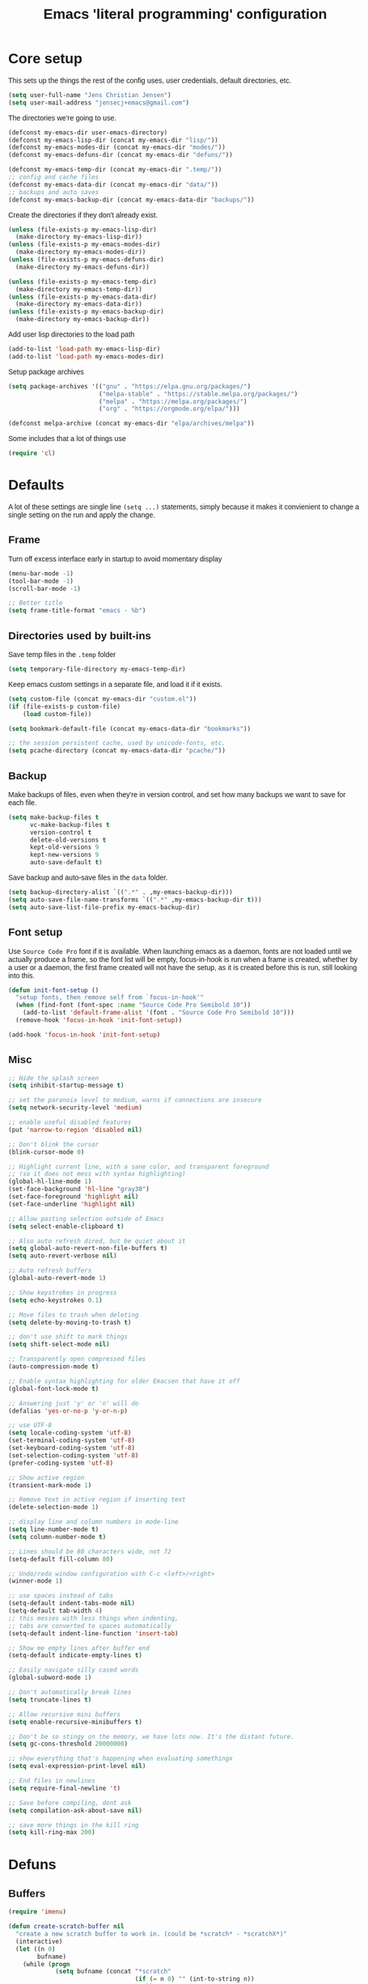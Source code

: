 #+TITLE: Emacs 'literal programming' configuration
#+HTML_HEAD: <style>html,body { max-width: 800px; margin-left: auto; margin-right: auto; font-family: sans-serif;}</style>
#+OPTIONS: html-postamble:nil

* Core setup
This sets up the things the rest of the config uses, user credentials,
default directories, etc.

#+BEGIN_SRC emacs-lisp
(setq user-full-name "Jens Christian Jensen")
(setq user-mail-address "jensecj+emacs@gmail.com")
#+END_SRC

The directories we're going to use.
#+BEGIN_SRC emacs-lisp
(defconst my-emacs-dir user-emacs-directory)
(defconst my-emacs-lisp-dir (concat my-emacs-dir "lisp/"))
(defconst my-emacs-modes-dir (concat my-emacs-dir "modes/"))
(defconst my-emacs-defuns-dir (concat my-emacs-dir "defuns/"))

(defconst my-emacs-temp-dir (concat my-emacs-dir ".temp/"))
;; config and cache files
(defconst my-emacs-data-dir (concat my-emacs-dir "data/"))
;; backups and auto saves
(defconst my-emacs-backup-dir (concat my-emacs-data-dir "backups/"))
#+END_SRC

Create the directories if they don't already exist.
#+BEGIN_SRC emacs-lisp
(unless (file-exists-p my-emacs-lisp-dir)
  (make-directory my-emacs-lisp-dir))
(unless (file-exists-p my-emacs-modes-dir)
  (make-directory my-emacs-modes-dir))
(unless (file-exists-p my-emacs-defuns-dir)
  (make-directory my-emacs-defuns-dir))

(unless (file-exists-p my-emacs-temp-dir)
  (make-directory my-emacs-temp-dir))
(unless (file-exists-p my-emacs-data-dir)
  (make-directory my-emacs-data-dir))
(unless (file-exists-p my-emacs-backup-dir)
  (make-directory my-emacs-backup-dir))
#+END_SRC

Add user lisp directories to the load path
#+BEGIN_SRC emacs-lisp
(add-to-list 'load-path my-emacs-lisp-dir)
(add-to-list 'load-path my-emacs-modes-dir)
#+END_SRC

Setup package archives
#+BEGIN_SRC emacs-lisp
(setq package-archives '(("gnu" . "https://elpa.gnu.org/packages/")
                         ("melpa-stable" . "https://stable.melpa.org/packages/")
                         ("melpa" . "https://melpa.org/packages/")
                         ("org" . "https://orgmode.org/elpa/")))

(defconst melpa-archive (concat my-emacs-dir "elpa/archives/melpa"))
#+END_SRC

Some includes that a lot of things use
#+BEGIN_SRC emacs-lisp
(require 'cl)

#+END_SRC

* Defaults
A lot of these settings are single line =(setq ...)= statements,
simply because it makes it convienient to change a single setting on
the run and apply the change.

** Frame
Turn off excess interface early in startup to avoid momentary display
#+BEGIN_SRC emacs-lisp
(menu-bar-mode -1)
(tool-bar-mode -1)
(scroll-bar-mode -1)
#+END_SRC

#+BEGIN_SRC emacs-lisp
;; Better title
(setq frame-title-format "emacs - %b")
#+END_SRC

** Directories used by built-ins
Save temp files in the =.temp= folder
#+BEGIN_SRC emacs-lisp
(setq temporary-file-directory my-emacs-temp-dir)

#+END_SRC

Keep emacs custom settings in a separate file, and load it if it exists.
#+BEGIN_SRC emacs-lisp
(setq custom-file (concat my-emacs-dir "custom.el"))
(if (file-exists-p custom-file)
    (load custom-file))
#+END_SRC

#+BEGIN_SRC emacs-lisp
(setq bookmark-default-file (concat my-emacs-data-dir "bookmarks"))

;; the session persistent cache, used by unicode-fonts, etc.
(setq pcache-directory (concat my-emacs-data-dir "pcache/"))
#+END_SRC

** Backup
Make backups of files, even when they're in version control, and set
how many backups we want to save for each file.
#+BEGIN_SRC emacs-lisp
(setq make-backup-files t
      vc-make-backup-files t
      version-control t
      delete-old-versions t
      kept-old-versions 9
      kept-new-versions 9
      auto-save-default t)
#+END_SRC

Save backup and auto-save files in the =data= folder.
#+BEGIN_SRC emacs-lisp
(setq backup-directory-alist `((".*" . ,my-emacs-backup-dir)))
(setq auto-save-file-name-transforms `((".*" ,my-emacs-backup-dir t)))
(setq auto-save-list-file-prefix my-emacs-backup-dir)
#+END_SRC

** Font setup
Use =Source Code Pro= font if it is available. When launching emacs as a
daemon, fonts are not loaded until we actually produce a frame, so the
font list will be empty, focus-in-hook is run when a frame is created,
whether by a user or a daemon, the first frame created will not have
the setup, as it is created before this is run, still looking into
this.
#+BEGIN_SRC emacs-lisp
(defun init-font-setup ()
  "setup fonts, then remove self from `focus-in-hook'"
  (when (find-font (font-spec :name "Source Code Pro Semibold 10"))
    (add-to-list 'default-frame-alist '(font . "Source Code Pro Semibold 10")))
  (remove-hook 'focus-in-hook 'init-font-setup))

(add-hook 'focus-in-hook 'init-font-setup)
#+END_SRC

** Misc
#+BEGIN_SRC emacs-lisp
;; Hide the splash screen
(setq inhibit-startup-message t)

;; set the paranoia level to medium, warns if connections are insecure
(setq network-security-level 'medium)

;; enable useful disabled features
(put 'narrow-to-region 'disabled nil)

;; Don't blink the cursor
(blink-cursor-mode 0)

;; Highlight current line, with a sane color, and transparent foreground
;; (so it does not mess with syntax highlighting)
(global-hl-line-mode 1)
(set-face-background 'hl-line "gray30")
(set-face-foreground 'highlight nil)
(set-face-underline 'highlight nil)

;; Allow pasting selection outside of Emacs
(setq select-enable-clipboard t)

;; Also auto refresh dired, but be quiet about it
(setq global-auto-revert-non-file-buffers t)
(setq auto-revert-verbose nil)

;; Auto refresh buffers
(global-auto-revert-mode 1)

;; Show keystrokes in progress
(setq echo-keystrokes 0.1)

;; Move files to trash when deleting
(setq delete-by-moving-to-trash t)

;; don't use shift to mark things
(setq shift-select-mode nil)

;; Transparently open compressed files
(auto-compression-mode t)

;; Enable syntax highlighting for older Emacsen that have it off
(global-font-lock-mode t)

;; Answering just 'y' or 'n' will do
(defalias 'yes-or-no-p 'y-or-n-p)

;; use UTF-8
(setq locale-coding-system 'utf-8)
(set-terminal-coding-system 'utf-8)
(set-keyboard-coding-system 'utf-8)
(set-selection-coding-system 'utf-8)
(prefer-coding-system 'utf-8)

;; Show active region
(transient-mark-mode 1)

;; Remove text in active region if inserting text
(delete-selection-mode 1)

;; display line and column numbers in mode-line
(setq line-number-mode t)
(setq column-number-mode t)

;; Lines should be 80 characters wide, not 72
(setq-default fill-column 80)

;; Undo/redo window configuration with C-c <left>/<right>
(winner-mode 1)

;; use spaces instead of tabs
(setq-default indent-tabs-mode nil)
(setq-default tab-width 4)
;; this messes with less things when indenting,
;; tabs are converted to spaces automatically
(setq-default indent-line-function 'insert-tab)

;; Show me empty lines after buffer end
(setq-default indicate-empty-lines t)

;; Easily navigate silly cased words
(global-subword-mode 1)

;; Don't automatically break lines
(setq truncate-lines t)

;; Allow recursive mini buffers
(setq enable-recursive-minibuffers t)

;; Don't be so stingy on the memory, we have lots now. It's the distant future.
(setq gc-cons-threshold 20000000)

;; show everything that's happening when evaluating somethingx
(setq eval-expression-print-level nil)

;; End files in newlines
(setq require-final-newline 't)

;; Save before compiling, dont ask
(setq compilation-ask-about-save nil)

;; save more things in the kill ring
(setq kill-ring-max 200)
#+END_SRC

* Defuns
** Buffers
#+BEGIN_SRC emacs-lisp
(require 'imenu)

(defun create-scratch-buffer nil
  "create a new scratch buffer to work in. (could be *scratch* - *scratchX*)"
  (interactive)
  (let ((n 0)
        bufname)
    (while (progn
             (setq bufname (concat "*scratch"
                                   (if (= n 0) "" (int-to-string n))
                                   "*"))
             (setq n (1+ n))
             (get-buffer bufname)))
    (switch-to-buffer (get-buffer-create bufname))
    (funcall initial-major-mode)))

(defun clean-view ()
  "Creates a scratch buffer, and makes it the only buffer visible."
  (interactive)
  (create-scratch-buffer)
  (delete-other-windows))

(defun cleanup-buffer ()
  "Perform a bunch of operations on the white space content of a buffer.
   Including indent-buffer, which should not be called automatically on save."
  (interactive)
  (indent-region (point-min) (point-max))
  (whitespace-cleanup)
  (message "cleaned up"))
#+END_SRC

** Editing
#+BEGIN_SRC emacs-lisp
(defun open-line-below ()
  "Inserts a line below the current line, indents it, and moves the the
  beginning of that line."
  (interactive)
  (end-of-line)
  (newline)
  (indent-for-tab-command))

(defun open-line-above ()
  "Inserts a line above the current line, indents it, and moves the the
  beginning of that line."
  (interactive)
  (beginning-of-line)
  (newline)
  (forward-line -1)
  (indent-for-tab-command))

(defun smart-line-beginning ()
  "Move point to the beginning of line or beginning of text"
  (interactive)
  (let ((pt (point)))
    (beginning-of-line-text)
    (when (eq pt (point))
      (beginning-of-line))))

(defun kill-to-beginning-of-line ()
  "Kills from <point> to the beginning of the current line."
  (interactive)
  (kill-region (save-excursion (beginning-of-line) (point))
               (point)))

(defun save-region-or-current-line (arg)
  "If a region is active then it is saved to the kill-ring, otherwise the current
line is saved."
  (interactive "P")
  (if (region-active-p)
      (kill-ring-save (region-beginning) (region-end))
    (kill-ring-save (line-beginning-position) (line-end-position))))

(defun kill-region-or-current-line (arg)
  "If a region is active then it is killed, otherwise the current line is killed."
  (interactive "P")
  (if (region-active-p)
      (kill-region (region-beginning) (region-end))
    (save-excursion
      (kill-whole-line arg))))

(defun join-region ()
  "Join all lines in a region into a single line."
  (interactive)
  (save-excursion
    (let ((beg (region-beginning))
          (end (copy-marker (region-end))))
      (goto-char beg)
      (while (< (point) end)
        (progn
          (join-line 1)
          (end-of-line))))))

(defun wrap-region (b e text-begin text-end)
  "Surrounds region with given text."
  (interactive "r\nsStart text: \nsEnd text: ")
  (if (use-region-p)
      (save-restriction
        (narrow-to-region b e)
        (goto-char (point-max))
        (insert text-end)
        (goto-char (point-min))
        (insert text-begin))
    (message "wrap-region: Error! invalid region!")))
#+END_SRC

** Files
#+BEGIN_SRC emacs-lisp
(defun file-age (file)
  "Returns the number of seconds since the file was last modified."
  (float-time
   (time-subtract (current-time)
                  (nth 5 (file-attributes (file-truename file))))))

(defun rename-current-buffer-file ()
  "Renames current buffer and file it is visiting."
  (interactive)
  (let ((name (buffer-name))
        (filename (buffer-file-name)))
    (if (not (and filename (file-exists-p filename)))
        (error "Buffer '%s' is not visiting a file!" name)
      (let ((new-name (read-file-name "New name: " filename)))
        (if (get-buffer new-name)
            (error "A buffer named '%s' already exists!" new-name)
          (rename-file filename new-name 1)
          (rename-buffer new-name)
          (set-visited-file-name new-name)
          (set-buffer-modified-p nil)
          (message "File '%s' successfully renamed to '%s'"
                   name (file-name-nondirectory new-name)))))))

(defun delete-current-buffer-file ()
  "Removes file connected to current buffer and kills buffer."
  (interactive)
  (let ((filename (buffer-file-name))
        (buffer (current-buffer))
        (name (buffer-name)))
    (if (not (and filename (file-exists-p filename)))
        (message "no such file exists")
      (when (yes-or-no-p "Are you sure you want to remove this file? ")
        (delete-file filename)
        (kill-buffer buffer)
        (message "File '%s' successfully removed" filename)))))

(defun touch-buffer-file ()
  "Touches the current buffer, marking it as dirty."
  (interactive)
  (insert " ")
  (backward-delete-char 1)
  (save-buffer))
#+END_SRC

** Lisp
#+BEGIN_SRC emacs-lisp
(defun one-shot-keybinding (key command)
  "Set a keybinding that disappear once you press a key that is not in
the overlay-map"
  (set-transient-map
   (let ((map (make-sparse-keymap)))
     (define-key map (kbd key) command)
     map) t))

(defun eval-and-replace ()
  "Replace the preceding sexp with its value."
  (interactive)
  (backward-kill-sexp)
  (condition-case nil
      (prin1 (eval (read (current-kill 0)))
             (current-buffer))
    (error (message "Invalid expression")
           (insert (current-kill 0)))))

(defmacro with-supressed-message (&rest body)
  "Saves the current message in the minibuffer, executes body, then
restores the message."
  (let ((saved-message-symbol (make-symbol "saved-message")))
    `(let ((,saved-message-symbol (current-message)))
       (progn ,@body)
       (message ,saved-message-symbol))))

(defun save-to-file (data filename)
  "Save lisp object to a file"
  (with-temp-file filename
    (prin1 data (current-buffer))))

(defun load-from-file (filename)
  "Load lisp object from file"
  (with-temp-buffer
    (insert-file-contents filename)
    (cl-assert (eq (point) (point-min)))
    (read (current-buffer))))
#+END_SRC

** Packages
#+BEGIN_SRC emacs-lisp
(defun counsel-read-file-name (prompt &optional initial-input)
  "Query for a file path using counsel and ivy"
  (interactive)
  (ivy-read prompt 'read-file-name-internal
            :matcher #'counsel--find-file-matcher
            :initial-input initial-input
            :action
            (lambda (x)
              (with-ivy-window
                (if (and counsel-find-file-speedup-remote
                         (file-remote-p ivy--directory))
                    (let ((find-file-hook nil))
                      (expand-file-name x ivy--directory))
                  (expand-file-name x ivy--directory))))
            :preselect (when counsel-find-file-at-point
                         (require 'ffap)
                         (let ((f (ffap-guesser)))
                           (when f (expand-file-name f))))
            :require-match 'confirm-after-completion
            :history 'file-name-history
            :keymap counsel-find-file-map
            :caller 'counsel-read-find-name))

(require 's)
(defun magit-quit-session ()
  "Restores the previous window configuration and kills the magit buffer"
  (interactive)
  ;; only kill the buffer if it's the actual buffer, this way we can
  ;; still get back to our previous configuration if we quit magit weirdly
  (if (s-prefix? "*magit:" (buffer-name (current-buffer)))
      (kill-buffer))
  (jump-to-register :magit-fullscreen))
#+END_SRC

** Windows
#+BEGIN_SRC emacs-lisp
(defun toggle-window-split ()
  "Toggle window splitting between horizontal and vertical"
  (interactive)
  (if (= (count-windows) 2)
      (let* ((this-win-buffer (window-buffer))
             (next-win-buffer (window-buffer (next-window)))
             (this-win-edges (window-edges (selected-window)))
             (next-win-edges (window-edges (next-window)))
             (this-win-2nd (not (and (<= (car this-win-edges)
                                         (car next-win-edges))
                                     (<= (cadr this-win-edges)
                                         (cadr next-win-edges)))))
             (splitter
              (if (= (car this-win-edges)
                     (car (window-edges (next-window))))
                  'split-window-horizontally
                'split-window-vertically)))
        (delete-other-windows)
        (let ((first-win (selected-window)))
          (funcall splitter)
          (if this-win-2nd (other-window 1))
          (set-window-buffer (selected-window) this-win-buffer)
          (set-window-buffer (next-window) next-win-buffer)
          (select-window first-win)
          (if this-win-2nd (other-window 1))))
    (message "You can only toggle split of two windows!")))

(defun rotate-windows ()
  "Rotate your windows"
  (interactive)
  (cond ((not (> (count-windows)1))
         (message "You can't rotate a single window!"))
        (t
         (setq i 1)
         (setq numWindows (count-windows))
         (while  (< i numWindows)
           (let* ((w1 (elt (window-list) i))
                  (w2 (elt (window-list) (+ (% i numWindows) 1)))

                  (b1 (window-buffer w1))
                  (b2 (window-buffer w2))

                  (s1 (window-start w1))
                  (s2 (window-start w2)))
             (set-window-buffer w1  b2)
             (set-window-buffer w2 b1)
             (set-window-start w1 s2)
             (set-window-start w2 s1)
             (setq i (1+ i)))))))

;; intuitive window resizing
(defun xor (b1 b2)
  (or (and b1 b2)
      (and (not b1) (not b2))))

(defun move-border-left-or-right (arg dir)
  "General function covering move-border-left and move-border-right.
   If DIR is t, then move left, otherwise move right."
  (interactive)
  (if (null arg) (setq arg 3))
  (let ((left-edge (nth 0 (window-edges))))
    (if (xor (= left-edge 0) dir)
        (shrink-window arg t)
      (enlarge-window arg t))))

(defun move-border-up-or-down (arg dir)
  "General function covering move-border-up and move-border-down.
   If DIR is t, then move up, otherwise move down."
  (interactive)
  (if (null arg) (setq arg 3))
  (let ((top-edge (nth 1 (window-edges))))
    (if (xor (= top-edge 0) dir)
        (shrink-window arg nil)
      (enlarge-window arg nil))))

(defun move-border-left (arg)
  (interactive "P")
  (move-border-left-or-right arg t))

(defun move-border-right (arg)
  (interactive "P")
  (move-border-left-or-right arg nil))

(defun move-border-up (arg)
  (interactive "P")
  (move-border-up-or-down arg t))

(defun move-border-down (arg)
  (interactive "P")
  (move-border-up-or-down arg nil))
#+END_SRC

** Misc
#+BEGIN_SRC emacs-lisp
(defmacro create-simple-keybinding-command (name key)
  `(defmacro ,name (&rest fns)
     (list 'global-set-key (kbd ,key) `(lambda ()
                                         (interactive)
                                         ,@fns))))

(create-simple-keybinding-command f2 "<f2>")
(create-simple-keybinding-command f5 "<f5>")
(create-simple-keybinding-command f6 "<f6>")
(create-simple-keybinding-command f7 "<f7>")
(create-simple-keybinding-command f8 "<f8>")
(create-simple-keybinding-command f9 "<f9>")
(create-simple-keybinding-command f10 "<f10>")
(create-simple-keybinding-command f11 "<f11>")
(create-simple-keybinding-command f12 "<f12>")

(defun goto-line-with-feedback ()
  "Show line numbers temporarily, while prompting for the line number input"
  (interactive)
  (unwind-protect
      (progn
        (linum-mode 1)
        (call-interactively 'goto-line))
    (linum-mode -1)))

;; format linum mode, makes if readable, but uses some space, fine since it
;; is only visible when using =goto-line-with-feedback=.
(setq linum-format (lambda (line)
                     (propertize
                      (format (concat " %"
                                      (number-to-string
                                       (length (number-to-string
                                                (line-number-at-pos (point-max)))))
                                      "d ")
                              line)
                      'face 'linum)))


#+END_SRC

* Package installation
#+BEGIN_SRC emacs-lisp
(message (format "= \e[1m\e[32mStarted Package Installation\e[0m"))
#+END_SRC

If the package cache does not exist, or if it is older than a week, refresh it's
content.
#+BEGIN_SRC emacs-lisp
(if (or (not (file-exists-p melpa-archive)) ;; if there exists no archive cache
        (> (file-age melpa-archive) 604800)) ;; or if the cache is old (a week = 60s * 60m * 24h * 7d)
    (package-refresh-contents)) ;; update the package archive cache
#+END_SRC

Some helpers we need to install packages from the package archive.
#+BEGIN_SRC emacs-lisp
(defun install-packages (packages)
  "Install a list of packages, skip packages that are already installed."
  (mapc (lambda (package)
          (unless (package-installed-p package)
            (package-install package)))
        packages))

(defun is-online? ()
  "Returns a non-nil value if we have a network connection."
  (if (and (functionp 'network-interface-list)
           (network-interface-list))
      (some (lambda (iface) (unless (equal "lo" (car iface))
                              (member 'up (first (last (network-interface-info
                                                        (car iface)))))))
            (network-interface-list))
    t))
#+END_SRC

Install packages if we are online, this only installs packages that are not
already installed. Update packages through the package manager using =(list-packages)=.
#+BEGIN_SRC emacs-lisp
(when (is-online?)
  (install-packages
   '(
     ;; libraries
     dash                    ; list functions library (-map, -fold, etc.)
     s                       ; string manipulation library (concat, etc.)
     f                       ; for working with files

     ;; file modes
     ;; auctex                  ; latex
     cmake-mode              ; CMake
     dockerfile-mode         ; dockerfiles
     gitconfig-mode          ; git config files
     gitignore-mode          ; git ignore files
     haskell-mode            ; haskell
     lua-mode                ; lua
     markdown-mode           ; markdown
     rust-mode               ; rust
     scss-mode               ; sassy css
     tuareg                  ; ocaml
     yaml-mode               ; yaml/yml

     ;; programming language specific
     ;; ac-c-headers            ; auto-complete source for c/c++ header files
     ;; ac-clang                ; auto-complete source for clang
     ;; ac-octave               ; auto-complete source for octave
     ac-rtags                ; auto-complate source for rtags
     auto-complete           ; the auto completion framework
     ;; auto-complete-auctex    ; auto-complete source for auctex
     chicken-scheme          ; extensions for scheme code
     clang-format            ; buffer cleanup using clang-format
     rtags                   ; tags for c++ using clang
     scheme-complete         ; auto-completion for scheme

     ;; project / workflow related
     counsel-projectile      ; rewritten projectile function using ivy
     persp-mode              ; group buffers together into perspectives (and their configurations)
     projectile              ; project based behaviours (based on .git/.svn/etc.)
     workgroups              ; required for persp-mode to save perspectives to file

     ;; general emacs things
     org                     ; org-mode
     htmlize                 ; highlight org-mode codeblocks when exporting
     ace-jump-buffer         ; jump between buffers
     ace-jump-mode           ; jump around the buffer with ease
     ace-jump-zap            ; zap-to-char in ace-jump style
     beginend                ; better M-< and M-> (beginning/end of buffer jumps)
     browse-kill-ring        ; browse the kill ring
     change-inner            ; easily change the inner or outer content of something
     counsel                 ; functions rewritten with ivy
     delight                 ; change mode names in the mode-line, works with use-package
     diminish                ; unclutter the mode line (hide modes)
     dired+                  ; more dired features
     ;; el-get                  ; more package management, has the coq proofgeneral package
     exec-path-from-shell    ; grab env variables from outside emacs
     expand-region           ; easily expand/contract selections
     fill-column-indicator   ; line to indicate the fill column
     flx                     ; flexible(fuzzy) matching for completions
     flycheck                ; linting
     git-gutter+             ; mark added/changes/removed lines in the gutter
     git-timemachine         ; easily check file changes through commits
     goto-chg                ; go to last change
     ivy                     ; a new type of completion, ala ido
     jist                    ; manage github gists from emacs
     kurecolor               ; manipulate color strings by hue / contrast / brightness
     magit                   ; magical git interface for emacs
     move-text               ; easily move lines up/down
     multi-term              ; manage multiple terminals
     multiple-cursors        ; ability to use a lot of cursors
     powerline               ; vim-esque powerline
     rainbow-mode            ; color hex strings
     smartparens             ; automatically add end parens, highlight matching parens
     smex                    ; better M-x, counsel uses the data from this for ordering
     smooth-scrolling        ; add a top and bottom margin when scrolling
     swiper                  ; buffer isearch using ivy
     undo-tree               ; better undo/redo, also has a visualizer
     unicode-fonts           ; support all the unicode characters
     use-package             ; pretty package initialization
     visual-regexp-steroids  ; better regular expressions
     wgrep                   ; editable grep buffer
     yasnippet               ; insert templates based on snippets
     which-key               ; popup after 1s, showing keybindings based on prefix key pressed

     ;; themes
     zenburn-theme           ; the great zenburn theme
     )
   )
  )
#+END_SRC

* Package initialization
#+BEGIN_SRC emacs-lisp
(message (format "= \e[1m\e[32mStarted Package Initialization\e[0m"))
#+END_SRC

#+BEGIN_SRC emacs-lisp
(defun try-require (feature)
  "Tries to require FEATURE, if an exception is thrown, log it."
  (condition-case ex
      (progn
        (message (format "@ \e[94m Loading \"%s\" \e[0m" (symbol-name feature)))
        (require feature))
    ('error (message (format "@ \e[1m\e[31m Error loading \"%s\": %s \e[0m" (symbol-name feature) ex)))))

(defvar package-init-files
  '(
    init-package-powerline
    ;; init-package-autocomplete
    init-package-multi-term
    init-package-ivy
    init-package-use-packages
    ))

;; Safely load all the init files
(message "## \e[36m Started loading package init files \e[0m")
(dolist (file package-init-files)
  (try-require file))
(message "## \e[36m Finished loading package init files \e[0m")
#+END_SRC

** Autocomplete
#+BEGIN_SRC emacs-lisp
(require 'auto-complete)
(require 'auto-complete-config)

;; (diminish 'abbrev-mode)

(defun ac-quick-help-at-point ()
  (interactive)
  (let* ((position (point))
         (string-under-cursor
          (buffer-substring-no-properties
           (progn (skip-syntax-backward "w_") (point))
           (progn (skip-syntax-forward "w_") (point)))))
    (goto-char position)
    (popup-tip (ac-symbol-documentation (intern string-under-cursor)))))

(defun my-ac-c++-mode-setup ()
  ;; (require 'ac-clang)
  ;; (require 'ac-c-headers)
  (require 'ac-rtags)

  (setq c++-include-files
        '("/usr/include"
          "/usr/include/c++/7.2.0"
          "/usr/include/c++/7.2.0/backward"
          "/usr/include/c++/7.2.0/x86_64-unknown-linux-gnu"
          "/usr/lib/gcc/x86_64-unknown-linux-gnu/7.2.0/include"
          "/usr/lib/gcc/x86_64-unknown-linux-gnu/7.2.0/include-fixed"
          "/usr/lib/clang/5.0.0/include"))

  (setq-default achead:include-directories c++-include-files)

  (add-to-list 'ac-sources 'ac-source-semantic)
  (add-to-list 'ac-sources 'ac-source-rtags)
  ;; (add-to-list 'ac-sources 'ac-source-c-headers)
  ;; (add-to-list 'ac-sources 'ac-source-c-header-symbols t)

  ;; (add-to-list 'ac-sources 'ac-source-clang)
  ;; (setq ac-clang-flags (mapcar (lambda (item)(concat "-I" item)) c++-include-files))
  ;; (ac-clang-activate-after-modify)
  )
(add-hook 'c++-mode-hook 'my-ac-c++-mode-setup)

(defun my-ac-elisp-mode-setup ()
  (add-to-list 'ac-sources 'ac-source-functions) ;; elisp functions
  (add-to-list 'ac-sources 'ac-source-features) ;; elisp features
  (add-to-list 'ac-sources 'ac-source-symbols) ;; elisp symbols
  (add-to-list 'ac-sources 'ac-source-variables)) ;; elisp variables
(add-hook 'emacs-lisp-mode-hook 'my-ac-elisp-mode-setup)

;; (defun my-ac-latex-mode-setup ()
;;   (require 'auto-complete-auctex)
;;   (require 'ac-auctex-setup))
;; (add-hook 'latex-mode-hook 'my-ac-latex-mode-setup)

;;(defun my-ac-octave-mode-setup ()
;;  (require 'ac-octave)
;;  (add-to-list 'ac-sources 'ac-complete-octave))
;; (add-hook 'octave-mode-hook 'my-ac-octave-mode-setup)
#+END_SRC

** Multi-term
** Ivy


Add stuff from =lisp/misc/= the the load path.
#+BEGIN_SRC
(add-to-list 'load-path (concat my-emacs-lisp-dir "misc/"))
#+END_SRC

* Use-packages
#+BEGIN_SRC emacs-lisp
;; give buffers unique names
(use-package uniquify
  :config
  (setq uniquify-buffer-name-style 'forward))

(use-package tramp
  :config
  (setq tramp-persistency-file-name (concat my-emacs-data-dir "tramp")))

;; Save point position between sessions
(use-package saveplace
  :config
  (setq-default save-place t)
  (setq save-place-file (concat my-emacs-data-dir "saveplaces")))

;; Persist some vars across sessions
(use-package savehist
  :config
  (setq savehist-file (concat my-emacs-data-dir "savehist"))
  (setq savehist-autosave-interval 60) ;; save every minute
  (setq savehist-additional-variables '(search-ring
                                        regexp-search-ring))
  (savehist-mode 1))

;; Save a list of recently visited files.
(use-package recentf
  :config
  (setq recentf-save-file (recentf-expand-file-name (concat my-emacs-data-dir "recentf")))
  (setq recentf-exclude '(".emacs.d/elpa/" ".emacs.d/data/" "COMMIT_EDITMSG"))
  (setq recentf-max-saved-items 500) ;; just 20 is too few
  (setq recentf-auto-cleanup 300) ;; cleanup every 5 mins.
  ;; save recentf file every 30s, but don't bother us about it
  (setq recentf-auto-save-timer
        (run-with-idle-timer 30 t '(lambda ()
                                     (with-supressed-message (recentf-save-list)))))
  (recentf-mode 1))

#+END_SRC

* Package specific things
* Advices and Hooks
When popping the mark, continue popping until the cursor actually
moves. also, if the last command was a copy - skip past all the
expand-region cruft.
#+BEGIN_SRC emacs-lisp
(defadvice pop-to-mark-command (around ensure-new-position activate)
  (let ((p (point)))
    (when (eq last-command 'save-region-or-current-line)
      ad-do-it
      ad-do-it
      ad-do-it)
    (dotimes (i 10)
      (when (= p (point)) ad-do-it))))
#+END_SRC

Create nonexistent directories when saving a file
#+BEGIN_SRC emacs-lisp
(add-hook 'before-save-hook
          (lambda ()
            (when buffer-file-name
              (let ((dir (file-name-directory buffer-file-name)))
                (when (not (file-exists-p dir))
                  (make-directory dir t))))))
#+END_SRC

When using =magit-status=, just fill the entire screen, and jump back the the
previous window configuration when quitting magit.
#+BEGIN_SRC emacs-lisp
(defadvice magit-status (around magit-fullscreen activate)
  "Saves window configuration, then opens magit in fullscreen"
  (window-configuration-to-register :magit-fullscreen)
  ad-do-it
  (delete-other-windows))
#+END_SRC

If a region is active, use that as the initial input for searching in the
buffer.
#+BEGIN_SRC emacs-lisp
(defun my-counsel-grep-or-swiper (orig-fun &rest args)
  "Start searching with the region as initial input"
  (if (region-active-p)
      (let ((start (region-beginning))
            (end (region-end)))
        (deactivate-mark)
        (apply orig-fun (list (buffer-substring-no-properties start end))))
    (funcall orig-fun)))

(advice-add 'counsel-grep-or-swiper :around #'my-counsel-grep-or-swiper)
#+END_SRC

#+BEGIN_SRC emacs-lisp
(defadvice undo-tree-undo (around keep-region activate)
  "Keep the region when undoing inside region"
  (if (use-region-p)
      (let ((m (set-marker (make-marker) (mark)))
            (p (set-marker (make-marker) (point))))
        ad-do-it
        (goto-char p)
        (set-mark m)
        (set-marker p nil)
        (set-marker m nil))
    ad-do-it))

(defun mydired-sort ()
  "Sort dired listings with directories first."
  (save-excursion
    (let (buffer-read-only)
      (forward-line 2) ;; beyond dir. header
      (sort-regexp-fields t "^.*$" "[ ]*." (point) (point-max)))
    (set-buffer-modified-p nil)))

(advice-add 'dired-readin :after #'mydired-sort)
#+END_SRC

* Keybindings

* tty

* Homemade modes

* Experimental

* Epilogue
#+BEGIN_SRC emacs-lisp
(message (format "= \e[1m\e[32mEmacs initialized in %s\e[0m" (emacs-init-time)))
#+END_SRC
